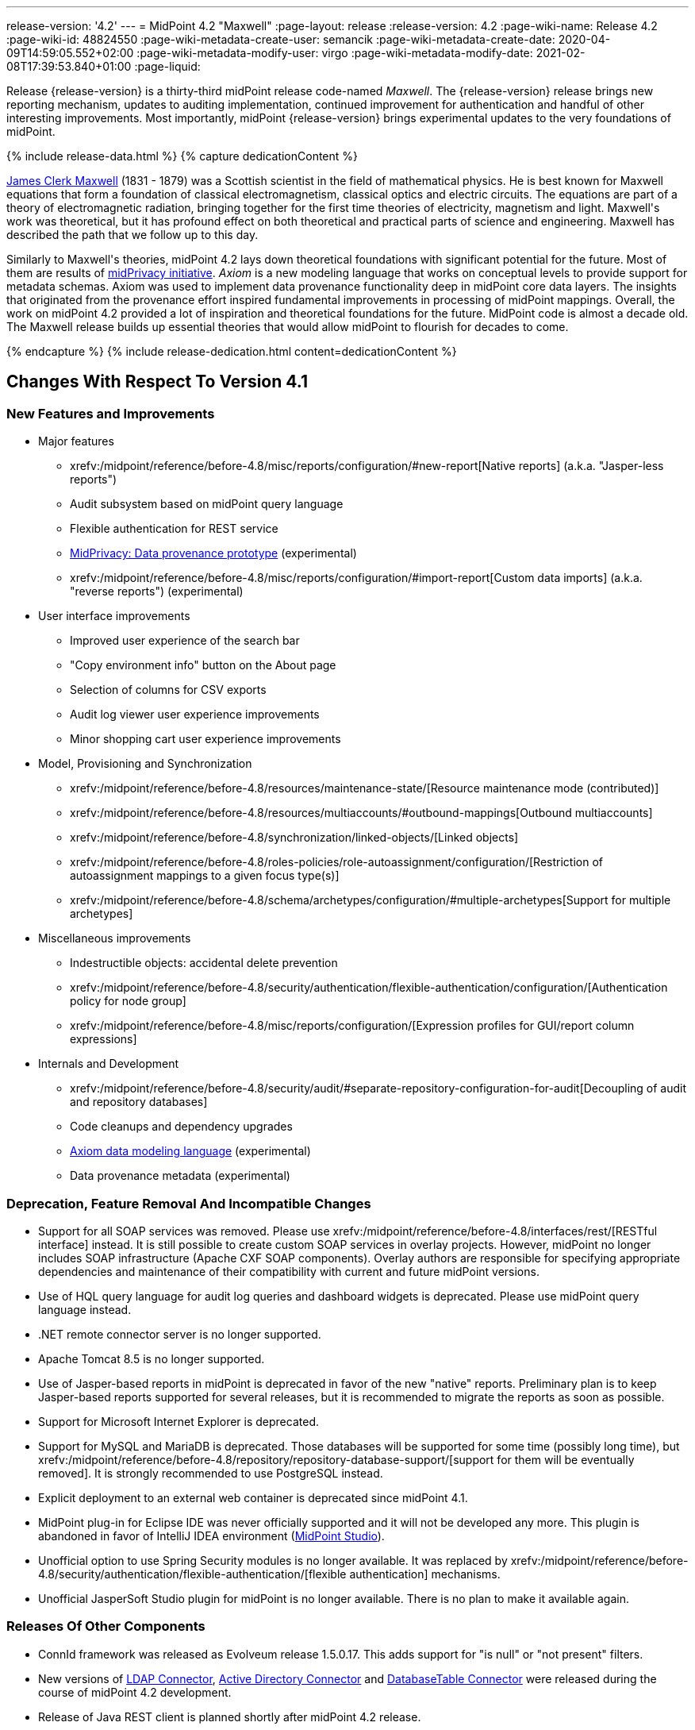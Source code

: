 ---
release-version: '4.2'
---
= MidPoint 4.2 "Maxwell"
:page-layout: release
:release-version: 4.2
:page-wiki-name: Release 4.2
:page-wiki-id: 48824550
:page-wiki-metadata-create-user: semancik
:page-wiki-metadata-create-date: 2020-04-09T14:59:05.552+02:00
:page-wiki-metadata-modify-user: virgo
:page-wiki-metadata-modify-date: 2021-02-08T17:39:53.840+01:00
:page-liquid:

Release {release-version} is a thirty-third midPoint release code-named _Maxwell_.
The {release-version} release brings new reporting mechanism, updates to auditing implementation, continued improvement for authentication and handful of other interesting improvements.
Most importantly, midPoint {release-version} brings experimental updates to the very foundations of midPoint.

++++
{% include release-data.html %}
++++

++++
{% capture dedicationContent %}
<p>
    <a href="https://en.wikipedia.org/wiki/James_Clerk_Maxwell">James Clerk Maxwell</a> (1831 - 1879) was a Scottish scientist in the field of mathematical physics.
    He is best known for Maxwell equations that form a foundation of classical electromagnetism, classical optics and electric circuits.
    The equations are part of a theory of electromagnetic radiation, bringing together for the first time theories of electricity, magnetism and light.
    Maxwell's work was theoretical, but it has profound effect on both theoretical and practical parts of science and engineering.
    Maxwell has described the path that we follow up to this day.
</p>
<p>
    Similarly to Maxwell's theories, midPoint 4.2 lays down theoretical foundations with significant potential for the future.
    Most of them are results of <a href="https://docs.evolveum.com/midpoint/midprivacy/">midPrivacy initiative</a>.
    <i>Axiom</i> is a new modeling language that works on conceptual levels to provide support for metadata schemas.
    Axiom was used to implement data provenance functionality deep in midPoint core data layers.
    The insights that originated from the provenance effort inspired fundamental improvements in processing of midPoint mappings.
    Overall, the work on midPoint 4.2 provided a lot of inspiration and theoretical foundations for the future.
    MidPoint code is almost a decade old.
    The Maxwell release builds up essential theories that would allow midPoint to flourish for decades to come.
</p>
{% endcapture %}
{% include release-dedication.html content=dedicationContent %}
++++

== Changes With Respect To Version 4.1

=== New Features and Improvements

* Major features

** xrefv:/midpoint/reference/before-4.8/misc/reports/configuration/#new-report[Native reports] (a.k.a. "Jasper-less reports")

** Audit subsystem based on midPoint query language

** Flexible authentication for REST service

** xref:/midpoint/projects/midprivacy/phases/01-data-provenance-prototype/[MidPrivacy: Data provenance prototype] (experimental)

** xrefv:/midpoint/reference/before-4.8/misc/reports/configuration/#import-report[Custom data imports] (a.k.a. "reverse reports") (experimental)


* User interface improvements

** Improved user experience of the search bar

** "Copy environment info" button on the About page

** Selection of columns for CSV exports

** Audit log viewer user experience improvements

** Minor shopping cart user experience improvements



* Model, Provisioning and Synchronization

** xrefv:/midpoint/reference/before-4.8/resources/maintenance-state/[Resource maintenance mode (contributed)]

** xrefv:/midpoint/reference/before-4.8/resources/multiaccounts/#outbound-mappings[Outbound multiaccounts]

** xrefv:/midpoint/reference/before-4.8/synchronization/linked-objects/[Linked objects]

** xrefv:/midpoint/reference/before-4.8/roles-policies/role-autoassignment/configuration/[Restriction of autoassignment mappings to a given focus type(s)]

** xrefv:/midpoint/reference/before-4.8/schema/archetypes/configuration/#multiple-archetypes[Support for multiple archetypes]



* Miscellaneous improvements

** Indestructible objects: accidental delete prevention

** xrefv:/midpoint/reference/before-4.8/security/authentication/flexible-authentication/configuration/[Authentication policy for node group]

** xrefv:/midpoint/reference/before-4.8/misc/reports/configuration/[Expression profiles for GUI/report column expressions]



* Internals and Development

** xrefv:/midpoint/reference/before-4.8/security/audit/#separate-repository-configuration-for-audit[Decoupling of audit and repository databases]

** Code cleanups and dependency upgrades

** xref:/midpoint/projects/midprivacy/phases/01-data-provenance-prototype/axiom/spec/[Axiom data modeling language] (experimental)

** Data provenance metadata (experimental)

=== Deprecation, Feature Removal And Incompatible Changes

* Support for all SOAP services was removed.
Please use xrefv:/midpoint/reference/before-4.8/interfaces/rest/[RESTful interface] instead.
It is still possible to create custom SOAP services in overlay projects.
However, midPoint no longer includes SOAP infrastructure (Apache CXF SOAP components).
Overlay authors are responsible for specifying appropriate dependencies and maintenance of their compatibility with current and future midPoint versions.

* Use of HQL query language for audit log queries and dashboard widgets is deprecated.
Please use midPoint query language instead.

* .NET remote connector server is no longer supported.

* Apache Tomcat 8.5 is no longer supported.

* Use of Jasper-based reports in midPoint is deprecated in favor of the new "native" reports.
Preliminary plan is to keep Jasper-based reports supported for several releases, but it is recommended to migrate the reports as soon as possible.

* Support for Microsoft Internet Explorer is deprecated.

* Support for MySQL and MariaDB is deprecated.
Those databases will be supported for some time (possibly long time), but xrefv:/midpoint/reference/before-4.8/repository/repository-database-support/[support for them will be eventually removed]. It is strongly recommended to use PostgreSQL instead.

* Explicit deployment to an external web container is deprecated since midPoint 4.1.

* MidPoint plug-in for Eclipse IDE was never officially supported and it will not be developed any more.
This plugin is abandoned in favor of IntelliJ IDEA environment (xref:/midpoint/tools/studio/[MidPoint Studio]).

* Unofficial option to use Spring Security modules is no longer available.
It was replaced by xrefv:/midpoint/reference/before-4.8/security/authentication/flexible-authentication/[flexible authentication] mechanisms.

* Unofficial JasperSoft Studio plugin for midPoint is no longer available.
There is no plan to make it available again.

=== Releases Of Other Components

* ConnId framework was released as Evolveum release 1.5.0.17.
This adds support for "is null" or "not present" filters.

* New versions of xref:/connectors/connectors/com.evolveum.polygon.connector.ldap.LdapConnector/[LDAP Connector], xref:/connectors/connectors/com.evolveum.polygon.connector.ldap.ad.AdLdapConnector/[Active Directory Connector] and xref:/connectors/connectors/org.identityconnectors.databasetable.DatabaseTableConnector/[DatabaseTable Connector] were released during the course of midPoint 4.2 development.

* Release of Java REST client is planned shortly after midPoint 4.2 release.

* TODO: Overlay projects and other associated artifacts were released together with midPoint 4.2.

* xref:/midpoint/tools/studio/[MidPoint Studio] plugin for IntelliJ IDEA will be released in beta quality around the same time as midPoint 4.2 release.


++++
{% include release-quality.html %}
++++

=== Limitations

Following list provides summary of limitation of this midPoint release.

* Functionality that is marked as xref:/midpoint/versioning/experimental/[Experimental Functionality] is not supported for general use (yet).
Such features are not covered by midPoint support.
They are supported only for those subscribers that funded the development of this feature by the means of xref:/support/subscription-sponsoring/[Subscriptions and Sponsoring] or for those that explicitly negotiated such support in their support contracts.

* MidPoint comes with bundled xref:/connectors/connectors/com.evolveum.polygon.connector.ldap.LdapConnector/[LDAP Connector]. Support for LDAP connector is included in standard midPoint support service, but there are limitations.
This "bundled" support only includes operations of LDAP connector that 100% compliant with LDAP standards.
Any non-standard functionality is explicitly excluded from the bundled support.
We strongly recommend to explicitly negotiate support for a specific LDAP server in your midPoint support contract.
Otherwise only standard LDAP functionality is covered by the support.
See xref:/connectors/connectors/com.evolveum.polygon.connector.ldap.LdapConnector/[LDAP Connector] page for more details.

* MidPoint comes with bundled xref:/connectors/connectors/com.evolveum.polygon.connector.ldap.ad.AdLdapConnector/[Active Directory Connector (LDAP)]. Support for AD connector is included in standard midPoint support service, but there are limitations.
Only some versions of Active Directory deployments are supported.
Basic AD operations are supported, but advanced operations may not be supported at all.
The connector does not claim to be feature-complete.
See xref:/connectors/connectors/com.evolveum.polygon.connector.ldap.ad.AdLdapConnector/[Active Directory Connector (LDAP)] page for more details.

* Functionality developed in scope of xref:/midpoint/projects/midprivacy/phases/01-data-provenance-prototype/[midPrivacy data provenance prototype] is part of this release.
However, it is not considered to be production-ready and it should be considered _experimental_.

* MidPoint user interface has flexible (fluid) design and it is able to adapt to various screen sizes, including screen sizes used by some mobile devices.
However, midPoint administration interface is also quite complex and it would be very difficult to correctly support all midPoint functionality on very small screens.
Therefore midPoint often works well on larger mobile devices (tablets) it is very likely to be problematic on small screens (mobile phones).
Even though midPoint may work well on mobile devices, the support for small screens is not included in standard midPoint subscription.
Partial support for small screens (e.g. only for self-service purposes) may be provided, but it has to be explicitly negotiated in a subscription contract.

* There are several add-ons and extensions for midPoint that are not explicitly distributed with midPoint.
This includes Java client library, various samples, scripts, connectors and other non-bundled items.
Support for these non-bundled items is limited.
Generally speaking those non-bundled items are supported only for platform subscribers and those that explicitly negotiated the support in their contract.

* MidPoint contains a basic case management user interface.
This part of midPoint user interface is not finished.
The only supported part of this user interface is the part that is used to process requests and approvals.
Other parts of case management user interface are considered to be experimental, especially the parts dealing with manual provisioning cases.

* Multi-node task distribution had a limited amount of testing, due to inherent complexity of the feature.
It is likely that there may be problems using this feature.
We recommend not to use this feature unless it is absolutely necessary.

This list is just an overview and it may not be complete.
Please see the documentation regarding detailed limitations of individual features.

== Platforms

MidPoint is known to work well in the following deployment environment.
The following list is list of *tested* platforms, i.e. platforms that midPoint team or reliable partners personally tested with this release.
The version numbers in parentheses are the actual version numbers used for the tests.

It is very likely that midPoint will also work in similar environments.
But only the versions specified below are supported as part of midPoint subscription and support programs - unless a different version is explicitly agreed in the contract.

Support for some platforms is marked as "deprecated".
Support for such deprecated versions can be removed in any midPoint release.
Please migrate from deprecated platforms as soon as possible.


=== Java

* OpenJDK 11 (11.0.8).
This is a *recommended* platform.

OpenJDK 11 is a recommended Java platform to run midPoint.

Support for Oracle builds of JDK is provided only for the period in which Oracle provides public support (free updates) for their builds.
As far as we are aware, free updates for Oracle JDK 11 are no longer available.
Which means that Oracle JDK 11 is not supported for MidPoint any more.
MidPoint is an open source project, and as such it relies on open source components.
We cannot provide support for platform that do not have public updates as we would not have access to those updates and therefore we cannot reproduce and fix issues.
Use of open source OpenJDK builds with public support is recommended instead of proprietary builds.

=== Web Containers

MidPoint is bundled with an embedded web container.
This is the default and recommended deployment option.
See xrefv:/midpoint/reference/before-4.8/deployment/stand-alone-deployment/[Stand-Alone Deployment] for more details.

Apache Tomcat is supported as the only web container for midPoint.
Support for no other web container is planned.
Following Apache Tomcat versions are supported:

* Apache Tomcat 9.0 (9.0.37)

Apache Tomcat 8.0.x and 8.5.x are no longer supported.

=== Databases

MidPoint supports several databases.
However, performance characteristics and even some implementation details can change from database to database.
Since midPoint 4.0, *PostgreSQL is the recommended database* for midPoint deployments.

* H2 (embedded).
Supported only in embedded mode.
Not supported for production deployments.
Only the version specifically bundled with midPoint is supported. +
H2 is intended only for development, demo and similar use cases.
It is *not* supported for any production use.
Also, upgrade of deployments based on H2 database are not supported.

* PostgreSQL 13, 12, 11 and 10.* PostgreSQL 13 or 12 is strongly recommended* option.

* MariaDB (10.0.28) - DEPRECATED

* MySQL 5.7 (5.7) - DEPRECATED

* Oracle 12c

* Microsoft SQL Server 2016 SP1

Our strategy is to officially support the latest stable version of PostgreSQL database (to the practically possible extent).
PostgreSQL database is the only database with clear long-term support plan in midPoint.
We make no commitments for future support of any other database engines.
See xrefv:/midpoint/reference/before-4.8/repository/repository-database-support/[Repository Database Support] page for the details.

Only a direct connection from midPoint to the database engine is supported.
Database and/or SQL proxies, database load balancers or any other devices (e.g. firewalls) that alter the communication are not supported.

=== Supported Browsers

* Firefox
* Safari
* Chrome
* Edge
* Opera

Any recent version of the browsers is supported.
That means any stable stock version of the browser released in the last two years.
We formally support only stock, non-customized versions of the browsers without any extensions or other add-ons.
According to the experience most extensions should work fine with midPoint.
However, it is not possible to test midPoint with all of them and support all of them.
Therefore, if you chose to use extensions or customize the browser in any non-standard way you are doing that on your own risk.
We reserve the right not to support customized web browsers.

== Important Bundled Components

[%autowidth]
|===
| Component | Version | Description

| Tomcat
| 9.0.37
| Web container

| ConnId
| 1.5.0.17
| ConnId Connector Framework

| LDAP connector bundle
| 3.1
| LDAP, Active Directory and eDirectory connector

| CSV connector
| 2.4
| Connector for CSV files

| DatabaseTable connector
| 1.4.4.0
| Connector for simple database tables

|===

++++
{% include release-download.html %}
++++

== Upgrade

MidPoint is software that is designed for easy upgradeability.
We do our best to maintain strong backward compatibility of midPoint data model, configuration and system behavior.
However, midPoint is also very flexible and comprehensive software system with a very rich data model.
It is not humanly possible to test all the potential upgrade paths and scenarios.
Also some changes in midPoint behavior are inevitable to maintain midPoint development pace.
Therefore we can assure reliable midPoint upgrades only for link:https://evolveum.com/services/[midPoint subscribers]. This section provides overall overview of the changes and upgrade procedures.
Although we try to our best it is not possible to foresee all possible uses of midPoint.
Therefore the information provided in this section are for information purposes only without any guarantees of completeness.
In case of any doubts about upgrade or behavior changes please use services associated with link:https://evolveum.com/services/[midPoint subscription] or purchase link:https://evolveum.com/services/professional-services/[professional services].


=== Upgrade From MidPoint 4.1.x

MidPoint 4.2 data model is not completely backwards compatible with previous midPoint versions.
However, vast majority of data items is compatible.
Therefore xrefv:/midpoint/reference/before-4.8/upgrade/database-schema-upgrade/[the usual upgrade mechanism] can be used.
There are some important changes to keep in mind:

* Database schema needs to be upgraded using the xrefv:/midpoint/reference/before-4.8/upgrade/database-schema-upgrade/[usual mechanism].

* Version numbers of some bundled connectors have changed.
Therefore connector references from the resource definitions that are using the bundled connectors need to be updated.

* Channel namespaces (and hence qualified names and URIs) were unified.
This affects configurations where channel URIs are used, most notably flexible authentication configuration.
Channel names need to be updated during the upgrade, otherwise the authentication may not work at all.
When in doubt, it is recommended to disable flexible authentication (remove the configuration) before upgrade, conduct an upgrade with default authentication configuration, and re-enable the flexible authentication after upgrade (with new channel names).
Channel name changes are documented below.

* If you use custom version of starting script (normally `bin/midpoint.sh`) adjustments are needed, otherwise custom JARs in `$MIDPOINT_HOME/lib` will not be loaded to classpath. Consult the provided `midpoint.sh`, notice how `-cp ... -Dloader.path=...` and different main class are used.

=== Upgrade From MidPoint 4.0.x Or Older

Upgrade from midPoint 4.0.x or older is not supported directly.
Please upgrade to midPoint 4.1.x first.

=== Changes In Initial Objects Since 4.1

MidPoint has a built-in set of "initial objects" that it will automatically create in the database if they are not present.
This includes vital objects for the system to be configured (e.g. role `Superuser` and user `administrator`). These objects may change in some midPoint releases.
But to be conservative and to avoid configuration overwrite midPoint does not overwrite existing objects when they are already in the database.
This may result in upgrade problems if the existing object contains configuration that is no longer supported in a new version.
Therefore the following list contains a summary of changes to the initial objects in this midPoint release.
The complete new set of initial objects is in the `config/initial-objects` directory in both the source and binary distributions.
Although any problems caused by the change in initial objects is unlikely to occur, the implementors are advised to review the changes and assess the impact on case-by-case basis.

There were numerous changes to initial objects in this release.
Please review link:https://github.com/Evolveum/midpoint/commits/master/gui/admin-gui/src/main/resources/initial-objects[source code history] for list of changes.

=== Bundled Connector Changes Since 4.1

* ConnId connector framework was upgraded to version 1.5.0.17.
This version is backwards compatible with previous versions.

* LDAP ad AD connectors were upgraded to the latest available version 3.1.

* DatabaseTable connector was upgraded to the latest available version 1.4.4.0.

=== Behavior Changes Since 4.1

* Flexible authentication implementation was extended to cover REST service.
If you already have configuration for flexible authentication, then you have to add appropriate section for REST service.
In case that you are not using flexible authentication, REST service authentication will work in the same way as in midPoint 4.1.

* Mapping processing was improved and cleanup, mostly as a side effect of xref:/midpoint/projects/midprivacy/phases/01-data-provenance-prototype/[midPrivacy: Data Provenance Prototype]

** Experimental "push changes" option: Since midPoint 4.2 the phantom changes, i.e. changes that do not modify focus object state, are filtered out.
A typical example is disabling user that is already disabled.
Before 4.2, such operation would result in propagating the disabled state to projections, assuming that appropriate mappings are in place.
Starting with midPoint 4.2, such a change is not propagated by default.
In order to do that, "push changes" option has to be set.

** Processing of strong mapping was changed in some edge cases: Before 4.2, if a item value was deleted (by primary or secondary delta) but the same value also mandated by a strong mapping, a `PolicyViolationException` was thrown.
This behavior has changed: such a situation is still considered non-standard (because in some point of view a strong mapping represents a kind of policy that is to be held) but instead of exception, only a warning is issued.
Of course, the value mandated by the mapping is not deleted.
It is kept in the item.

** Evaluation of normal mappings was changed, when in presence of related secondary delta: Originally, any delta on target item suppressed evaluation of normal mappings for that target.
This is understandable for primary deltas but not so clear for secondary deltas.
So, for secondary deltas the behavior is changed now: normal mappings targeted to items that have been changed previously (by secondary delta) are evaluated.

** New `afterProjections` template mapping evaluation phase was added.
Some mappings (e.g. those that need to "see" `hasLinkedAccount` function transition) should be executed after projection activation is computed, but before projector results are committed.
For such cases we have created experimental `afterProjections` evaluation phase.

** Representation of secondary deltas in model context was changed slightly.
Please see xref:/midpoint/devel/design/deltas-in-projector-and-clockwork/[Deltas in Projector and Clockwork] for more information.

* Following expression variables are still deprecated: `user`, `account`, `shadow`. These variables will be removed soon.
Please change your script to use `focus` and `projection` variables instead.

* Property `subtype` is still deprecated.
It will be removed soon.
Please change your configuration to use archetypes instead.

* Channel namespaces (and hence qualified names and URIs) were unified.
All built-in channels have `http://midpoint.evolveum.com/xml/ns/public/common/channels-3` namespace now..
Please update channel names and URIs in your configuration according to the following table:

|===
| Old channel namespace (4.1 and earlier) | New channel namespace (4.2 and later)

| `http://midpoint.evolveum.com/xml/ns/public/provisioning/channels-3#liveSync`
| `http://midpoint.evolveum.com/xml/ns/public/common/channels-3#liveSync`


| `http://midpoint.evolveum.com/xml/ns/public/provisioning/channels-3#asyncUpdate`
| `http://midpoint.evolveum.com/xml/ns/public/common/channels-3#asyncUpdate`


| `http://midpoint.evolveum.com/xml/ns/public/provisioning/channels-3#reconciliation`
| `http://midpoint.evolveum.com/xml/ns/public/common/channels-3#reconciliation`


| `http://midpoint.evolveum.com/xml/ns/public/provisioning/channels-3#recompute`
| `http://midpoint.evolveum.com/xml/ns/public/common/channels-3#recompute`


| `http://midpoint.evolveum.com/xml/ns/public/provisioning/channels-3#discovery`
| `http://midpoint.evolveum.com/xml/ns/public/common/channels-3#discovery`


| `http://midpoint.evolveum.com/xml/ns/public/provisioning/channels-3#import`
| `http://midpoint.evolveum.com/xml/ns/public/common/channels-3#import`


| `http://midpoint.evolveum.com/xml/ns/public/model/channels-3#webService`
| `http://midpoint.evolveum.com/xml/ns/public/common/channels-3#webService`


| `http://midpoint.evolveum.com/xml/ns/public/model/channels-3#objectImport`
| `http://midpoint.evolveum.com/xml/ns/public/common/channels-3#objectImport`


| `http://midpoint.evolveum.com/xml/ns/public/model/channels-3#rest`
| `http://midpoint.evolveum.com/xml/ns/public/common/channels-3#rest`


| `http://midpoint.evolveum.com/xml/ns/public/model/channels-3#actuator`
| `http://midpoint.evolveum.com/xml/ns/public/common/channels-3#actuator`


| `http://midpoint.evolveum.com/xml/ns/public/model/channels-3#remediation`
| `http://midpoint.evolveum.com/xml/ns/public/common/channels-3#remediation`


| `http://midpoint.evolveum.com/xml/ns/public/model/channels-3#user`
| `http://midpoint.evolveum.com/xml/ns/public/common/channels-3#user`


| `http://midpoint.evolveum.com/xml/ns/public/gui/channels-3#init`
| `http://midpoint.evolveum.com/xml/ns/public/common/channels-3#init`


| `http://midpoint.evolveum.com/xml/ns/public/gui/channels-3#selfRegistration`
| `http://midpoint.evolveum.com/xml/ns/public/common/channels-3#selfRegistration`


| `http://midpoint.evolveum.com/xml/ns/public/gui/channels-3#resetPassword`
| `http://midpoint.evolveum.com/xml/ns/public/common/channels-3#resetPassword`


| `http://midpoint.evolveum.com/xml/ns/public/gui/channels-3#user`
| `http://midpoint.evolveum.com/xml/ns/public/common/channels-3#user`


|===

==== Channel URI migration

In order to facilitate migration of channel URIs, some of them are migrated automatically (see bug:MID-6547[]):

. Channel URIs in tasks.
These are automatically migrated when the task is run for the first time under midPoint 4.2.

. Channel URIs in object, assignment, and credentials metadata (`metadata.createChannel`). This property is automatically migrated when the object, assignment, or credentials metadata is updated for the first time under midPoint 4.2.

. Channel URIs in serialized model operation context, e.g. in approval cases.
These are not migrated in the repository, but de-serialized into new form when model operation context is read from the repository.

The following channel URIs are *not* migrated automatically, because they are part of the configuration:

. `channel` and `exceptChannel` properties in mappings,

. `channel` in synchronization reaction definition (in `synchronization`  section of resource definition),

. channels in flexible authentication configuration.

The following channel URIs are also not migrated automatically:

. channel information in the audit log.
However, audit log viewer in midPoint GUI was modified to be able to filter on both old and new channel URIs;

. channel in shadow synchronization situation description,

. channel in task "actions executed" statistics,

. channel in operation execution records.

We assume that channel information under points 2-4 above is not used for any automated processing.
If you need to migrate these, you can write e.g. your own bulk action that will do so.

=== Public Interface Changes Since 4.1

* Prism API was changes in several places.
However, this is not yet stable public interface therefore the changes are are not tracked in details.

* There were changes to the xrefv:/midpoint/reference/before-4.8/interfaces/model-java/[IDM Model Interface] (Java).
Please see source code history for details.

* xrefv:/midpoint/reference/before-4.8/legacy/soap/[IDM Model Web Service Interface] (SOAP) was removed.

=== Important Internal Changes Since 4.1

These changes should not influence people that use midPoint "as is".
These changes should also not influence the XML/JSON/YAML-based customizations or scripting expressions that rely just on the provided library classes.
These changes will influence midPoint forks and deployments that are heavily customized using the Java components.

* There were changes in internal code structure, most notably changes in Prism and GUI.
Most changes were related to the xref:/midpoint/projects/midprivacy/[midPrivacy] effort and Axiom prototype.
Heavy customizations of midPoint 4.1.x may break in midPoint 4.2.

++++
{% include release-issues.html %}
++++

Some of the known issues are listed below:

* There is a support to set up storage of credentials in either encrypted or hashed form.
There is also unsupported and undocumented option to turn off credential storage.
This option partially works, but there may be side effects and interactions.
This option is not fully supported yet.
Do not use it or use it only at your own risk.
It is not included in any midPoint support agreement.

* Native attribute with the name of 'id' cannot be currently used in midPoint (bug:MID-3872[]).
If the attribute name in the resource cannot be changed then the workaround is to force the use of legacy schema.
In that case midPoint will use the legacy ConnId attribute names (icfs:name and icfs:uid).

* We have seen issues upgrading H2 instances to a new version.
Generally speaking H2 is not supported for any particular use.
We try to make H2 work and we try to make it survive an upgrade, but there are occasional issues with H2 use and upgrade.
Make sure that you backup your data in a generic format (XML/JSON/YAML) in regular intervals to avoid losing them.
It is particularly important to backup your data before upgrades and when working with development version of midPoint.
